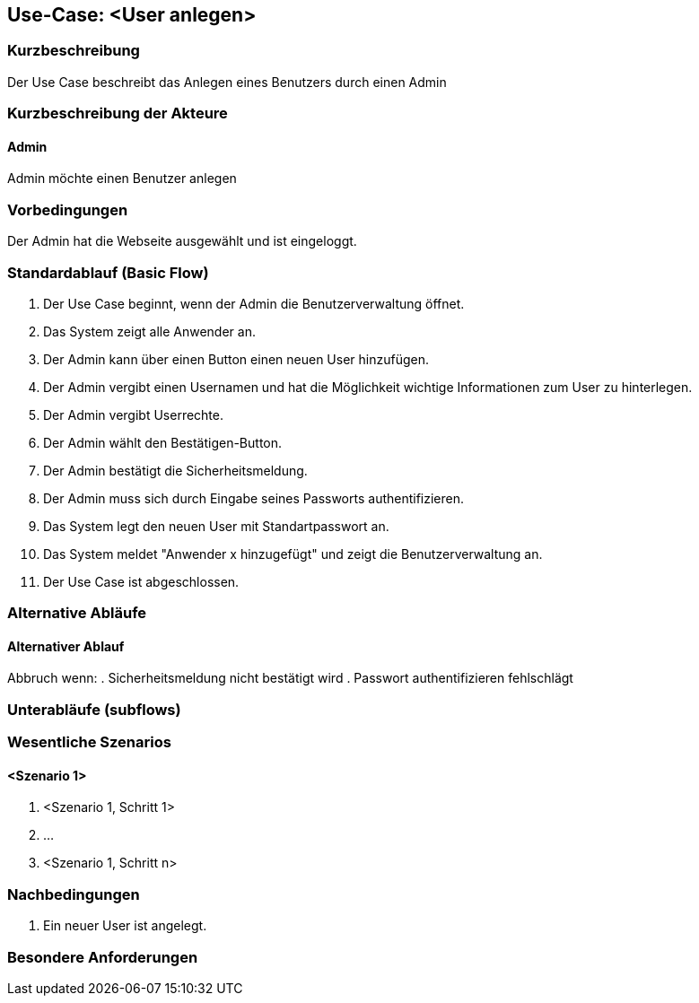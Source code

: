 //Nutzen Sie dieses Template als Grundlage für die Spezifikation *einzelner* Use-Cases. Diese lassen sich dann per Include in das Use-Case Model Dokument einbinden (siehe Beispiel dort).

== Use-Case: <User anlegen>

=== Kurzbeschreibung
Der Use Case beschreibt das Anlegen eines Benutzers durch einen Admin

=== Kurzbeschreibung der Akteure

==== Admin
Admin möchte einen Benutzer anlegen

=== Vorbedingungen
Der Admin hat die Webseite ausgewählt und ist eingeloggt.


=== Standardablauf (Basic Flow)
//Der Standardablauf definiert die Schritte für den Erfolgsfall ("Happy Path")

. Der Use Case beginnt, wenn der Admin die Benutzerverwaltung öffnet.
. Das System zeigt alle Anwender an.
. Der Admin kann über einen Button einen neuen User hinzufügen.
. Der Admin vergibt einen Usernamen und hat die Möglichkeit wichtige Informationen zum User zu hinterlegen.
. Der Admin vergibt Userrechte.
. Der Admin wählt den Bestätigen-Button.
. Der Admin bestätigt die Sicherheitsmeldung.
. Der Admin muss sich durch Eingabe seines Passworts authentifizieren.
. Das System legt den neuen User mit Standartpasswort an.
. Das System meldet "Anwender x hinzugefügt" und zeigt die Benutzerverwaltung an.
. Der Use Case ist abgeschlossen.

=== Alternative Abläufe
//Nutzen Sie alternative Abläufe für Fehlerfälle, Ausnahmen und Erweiterungen zum Standardablauf

==== Alternativer Ablauf
Abbruch wenn:
. Sicherheitsmeldung nicht bestätigt wird
. Passwort authentifizieren fehlschlägt

=== Unterabläufe (subflows)
//Nutzen Sie Unterabläufe, um wiederkehrende Schritte auszulagern


=== Wesentliche Szenarios
//Szenarios sind konkrete Instanzen eines Use Case, d.h. mit einem konkreten Akteur und einem konkreten Durchlauf der o.g. Flows. Szenarios können als Vorstufe für die Entwicklung von Flows und/oder zu deren Validierung verwendet werden.

==== <Szenario 1>
. <Szenario 1, Schritt 1>
. …
. <Szenario 1, Schritt n>

=== Nachbedingungen
//Nachbedingungen beschreiben das Ergebnis des Use Case, z.B. einen bestimmten Systemzustand.

. Ein neuer User ist angelegt.

=== Besondere Anforderungen
//Besondere Anforderungen können sich auf nicht-funktionale Anforderungen wie z.B. einzuhaltende Standards, Qualitätsanforderungen oder Anforderungen an die Benutzeroberfläche beziehen.
